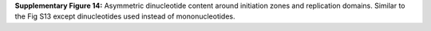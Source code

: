 **Supplementary Figure 14:** Asymmetric dinucleotide content around initiation zones and replication domains. 
Similar to the Fig S13 except dinucleotides used instead of mononucleotides.